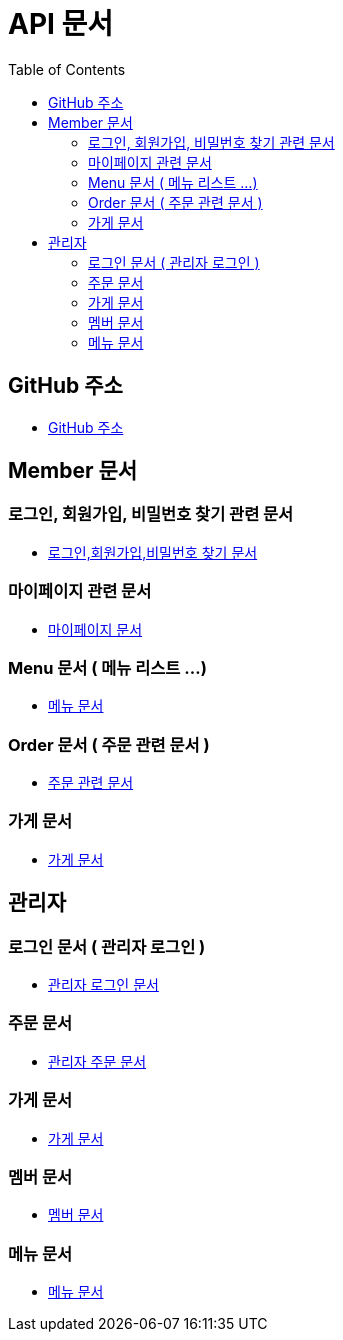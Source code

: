 # API 문서
:doctype: book
:icons: font
:source-highlighter: highlightjs
:toc: left
:toclevels: 3

== GitHub 주소

* link:https://github.com/reliable-kku/reliable-kku-server[GitHub 주소]

== Member 문서

=== 로그인, 회원가입, 비밀번호 찾기 관련 문서

* link:member-login-register.html[로그인,회원가입,비밀번호 찾기 문서]

=== 마이페이지 관련 문서

* link:mypage.html[마이페이지 문서]

=== Menu 문서 ( 메뉴 리스트 ...)

* link:menu.html[메뉴 문서]

=== Order 문서 ( 주문 관련 문서 )

* link:order.html[주문 관련 문서]

=== 가게 문서
* link:store.html[가게 문서]


== 관리자

=== 로그인 문서 ( 관리자 로그인 )

* link:admin-login.html[관리자 로그인 문서]

=== 주문 문서

* link:admin-order.html[관리자 주문 문서]

=== 가게 문서

* link:admin-store.html[가게 문서]

=== 멤버 문서

* link:admin-member.html[멤버 문서]

=== 메뉴 문서

* link:admin-menu.html[메뉴 문서]